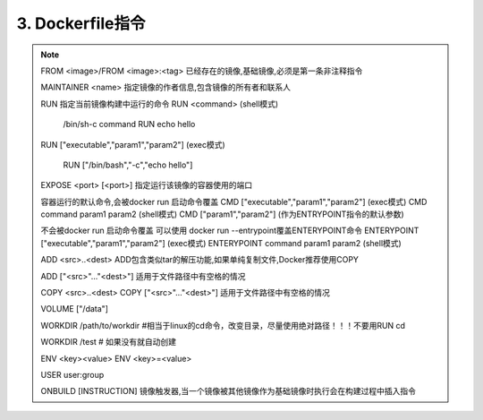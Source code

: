 ===============================
3. Dockerfile指令
===============================

.. note::

 FROM <image>/FROM <image>:<tag> 已经存在的镜像,基础镜像,必须是第一条非注释指令

 MAINTAINER <name> 指定镜像的作者信息,包含镜像的所有者和联系人

 RUN 指定当前镜像构建中运行的命令
 RUN <command> (shell模式) 

   /bin/sh-c command 
   RUN echo hello

 RUN ["executable","param1","param2"] (exec模式)
 
   RUN ["/bin/bash","-c","echo hello"]

 EXPOSE <port> [<port>] 指定运行该镜像的容器使用的端口

 容器运行的默认命令,会被docker run 启动命令覆盖
 CMD  ["executable","param1","param2"] (exec模式)
 CMD command param1 param2 (shell模式)
 CMD ["param1","param2"] (作为ENTRYPOINT指令的默认参数)

 不会被docker run 启动命令覆盖
 可以使用 docker run --entrypoint覆盖ENTERYPOINT命令
 ENTERYPOINT  ["executable","param1","param2"] (exec模式)
 ENTERYPOINT command param1 param2 (shell模式)

 ADD <src>..<dest> ADD包含类似tar的解压功能,如果单纯复制文件,Docker推荐使用COPY
 
 ADD ["<src>"..."<dest>"] 适用于文件路径中有空格的情况

 COPY <src>..<dest>
 COPY ["<src>"..."<dest>"] 适用于文件路径中有空格的情况

 VOLUME ["/data"]

 WORKDIR /path/to/workdir #相当于linux的cd命令，改变目录，尽量使用绝对路径！！！不要用RUN cd

 WORKDIR /test # 如果没有就自动创建

 ENV <key><value>
 ENV <key>=<value>

 USER user:group

 ONBUILD [INSTRUCTION] 镜像触发器,当一个镜像被其他镜像作为基础镜像时执行会在构建过程中插入指令



